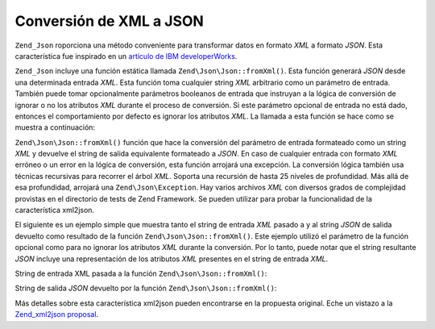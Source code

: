 .. EN-Revision: none
.. _zend.json.xml2json:

Conversión de XML a JSON
========================

``Zend_Json`` roporciona una método conveniente para transformar datos en formato *XML* a formato *JSON*. Esta
característica fue inspirado en un `artículo de IBM developerWorks`_.

``Zend_Json`` incluye una función estática llamada ``Zend\Json\Json::fromXml()``. Esta función generará *JSON* desde
una determinada entrada *XML*. Esta función toma cualquier string *XML* arbitrario como un parámetro de entrada.
También puede tomar opcionalmente parámetros booleanos de entrada que instruyan a la lógica de conversión de
ignorar o no los atributos *XML* durante el proceso de conversión. Si este parámetro opcional de entrada no está
dado, entonces el comportamiento por defecto es ignorar los atributos *XML*. La llamada a esta función se hace
como se muestra a continuación:

.. code-block:: php
   :linenos:

   // la función fromXml simplemente toma un string conteniendo XML
   // como entrada.
   $jsonContents = Zend\Json\Json::fromXml($xmlStringContents, true);

``Zend\Json\Json::fromXml()`` función que hace la conversión del parámetro de entrada formateado como un string *XML*
y devuelve el string de salida equivalente formateado a *JSON*. En caso de cualquier entrada con formato *XML*
erróneo o un error en la lógica de conversión, esta función arrojará una excepción. La conversión lógica
también usa técnicas recursivas para recorrer el árbol *XML*. Soporta una recursión de hasta 25 niveles de
profundidad. Más allá de esa profundidad, arrojará una ``Zend\Json\Exception``. Hay varios archivos *XML* con
diversos grados de complejidad provistas en el directorio de tests de Zend Framework. Se pueden utilizar para
probar la funcionalidad de la característica xml2json.

El siguiente es un ejemplo simple que muestra tanto el string de entrada *XML* pasado a y al string *JSON* de
salida devuelto como resultado de la función ``Zend\Json\Json::fromXml()``. Este ejemplo utilizó el parámetro de la
función opcional como para no ignorar los atributos *XML* durante la conversión. Por lo tanto, puede notar que el
string resultante *JSON* incluye una representación de los atributos *XML* presentes en el string de entrada
*XML*.

String de entrada XML pasada a la función ``Zend\Json\Json::fromXml()``:

.. code-block:: php
   :linenos:

   <?xml version="1.0" encoding="UTF-8"?>
   <books>
       <book id="1">
           <title>Code Generation in Action</title>
           <author><first>Jack</first><last>Herrington</last></author>
           <publisher>Manning</publisher>
       </book>

       <book id="2">
           <title>PHP Hacks</title>
           <author><first>Jack</first><last>Herrington</last></author>
           <publisher>O'Reilly</publisher>
       </book>

       <book id="3">
           <title>Podcasting Hacks</title>
           <author><first>Jack</first><last>Herrington</last></author>
           <publisher>O'Reilly</publisher>
       </book>
   </books>

String de salida *JSON* devuelto por la función ``Zend\Json\Json::fromXml()``:

.. code-block:: php
   :linenos:

   {
      "books" : {
         "book" : [ {
            "@attributes" : {
               "id" : "1"
            },
            "title" : "Code Generation in Action",
            "author" : {
               "first" : "Jack", "last" : "Herrington"
            },
            "publisher" : "Manning"
         }, {
            "@attributes" : {
               "id" : "2"
            },
            "title" : "PHP Hacks", "author" : {
               "first" : "Jack", "last" : "Herrington"
            },
            "publisher" : "O'Reilly"
         }, {
            "@attributes" : {
               "id" : "3"
            },
            "title" : "Podcasting Hacks", "author" : {
               "first" : "Jack", "last" : "Herrington"
            },
            "publisher" : "O'Reilly"
         }
      ]}
   }

Más detalles sobre esta característica xml2json pueden encontrarse en la propuesta original. Eche un vistazo a la
`Zend_xml2json proposal`_.



.. _`artículo de IBM developerWorks`: http://www.ibm.com/developerworks/xml/library/x-xml2jsonphp/
.. _`Zend_xml2json proposal`: http://tinyurl.com/2tfa8z
